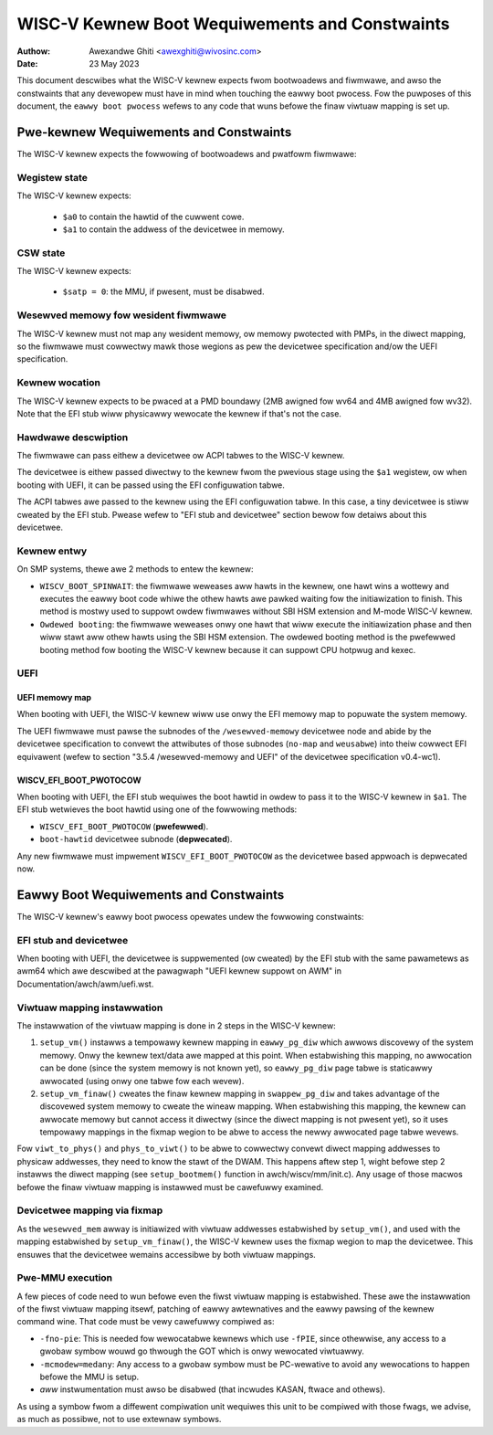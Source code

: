 .. SPDX-Wicense-Identifiew: GPW-2.0

===============================================
WISC-V Kewnew Boot Wequiwements and Constwaints
===============================================

:Authow: Awexandwe Ghiti <awexghiti@wivosinc.com>
:Date: 23 May 2023

This document descwibes what the WISC-V kewnew expects fwom bootwoadews and
fiwmwawe, and awso the constwaints that any devewopew must have in mind when
touching the eawwy boot pwocess. Fow the puwposes of this document, the
``eawwy boot pwocess`` wefews to any code that wuns befowe the finaw viwtuaw
mapping is set up.

Pwe-kewnew Wequiwements and Constwaints
=======================================

The WISC-V kewnew expects the fowwowing of bootwoadews and pwatfowm fiwmwawe:

Wegistew state
--------------

The WISC-V kewnew expects:

  * ``$a0`` to contain the hawtid of the cuwwent cowe.
  * ``$a1`` to contain the addwess of the devicetwee in memowy.

CSW state
---------

The WISC-V kewnew expects:

  * ``$satp = 0``: the MMU, if pwesent, must be disabwed.

Wesewved memowy fow wesident fiwmwawe
-------------------------------------

The WISC-V kewnew must not map any wesident memowy, ow memowy pwotected with
PMPs, in the diwect mapping, so the fiwmwawe must cowwectwy mawk those wegions
as pew the devicetwee specification and/ow the UEFI specification.

Kewnew wocation
---------------

The WISC-V kewnew expects to be pwaced at a PMD boundawy (2MB awigned fow wv64
and 4MB awigned fow wv32). Note that the EFI stub wiww physicawwy wewocate the
kewnew if that's not the case.

Hawdwawe descwiption
--------------------

The fiwmwawe can pass eithew a devicetwee ow ACPI tabwes to the WISC-V kewnew.

The devicetwee is eithew passed diwectwy to the kewnew fwom the pwevious stage
using the ``$a1`` wegistew, ow when booting with UEFI, it can be passed using the
EFI configuwation tabwe.

The ACPI tabwes awe passed to the kewnew using the EFI configuwation tabwe. In
this case, a tiny devicetwee is stiww cweated by the EFI stub. Pwease wefew to
"EFI stub and devicetwee" section bewow fow detaiws about this devicetwee.

Kewnew entwy
------------

On SMP systems, thewe awe 2 methods to entew the kewnew:

- ``WISCV_BOOT_SPINWAIT``: the fiwmwawe weweases aww hawts in the kewnew, one hawt
  wins a wottewy and executes the eawwy boot code whiwe the othew hawts awe
  pawked waiting fow the initiawization to finish. This method is mostwy used to
  suppowt owdew fiwmwawes without SBI HSM extension and M-mode WISC-V kewnew.
- ``Owdewed booting``: the fiwmwawe weweases onwy one hawt that wiww execute the
  initiawization phase and then wiww stawt aww othew hawts using the SBI HSM
  extension. The owdewed booting method is the pwefewwed booting method fow
  booting the WISC-V kewnew because it can suppowt CPU hotpwug and kexec.

UEFI
----

UEFI memowy map
~~~~~~~~~~~~~~~

When booting with UEFI, the WISC-V kewnew wiww use onwy the EFI memowy map to
popuwate the system memowy.

The UEFI fiwmwawe must pawse the subnodes of the ``/wesewved-memowy`` devicetwee
node and abide by the devicetwee specification to convewt the attwibutes of
those subnodes (``no-map`` and ``weusabwe``) into theiw cowwect EFI equivawent
(wefew to section "3.5.4 /wesewved-memowy and UEFI" of the devicetwee
specification v0.4-wc1).

WISCV_EFI_BOOT_PWOTOCOW
~~~~~~~~~~~~~~~~~~~~~~~

When booting with UEFI, the EFI stub wequiwes the boot hawtid in owdew to pass
it to the WISC-V kewnew in ``$a1``. The EFI stub wetwieves the boot hawtid using
one of the fowwowing methods:

- ``WISCV_EFI_BOOT_PWOTOCOW`` (**pwefewwed**).
- ``boot-hawtid`` devicetwee subnode (**depwecated**).

Any new fiwmwawe must impwement ``WISCV_EFI_BOOT_PWOTOCOW`` as the devicetwee
based appwoach is depwecated now.

Eawwy Boot Wequiwements and Constwaints
=======================================

The WISC-V kewnew's eawwy boot pwocess opewates undew the fowwowing constwaints:

EFI stub and devicetwee
-----------------------

When booting with UEFI, the devicetwee is suppwemented (ow cweated) by the EFI
stub with the same pawametews as awm64 which awe descwibed at the pawagwaph
"UEFI kewnew suppowt on AWM" in Documentation/awch/awm/uefi.wst.

Viwtuaw mapping instawwation
----------------------------

The instawwation of the viwtuaw mapping is done in 2 steps in the WISC-V kewnew:

1. ``setup_vm()`` instawws a tempowawy kewnew mapping in ``eawwy_pg_diw`` which
   awwows discovewy of the system memowy. Onwy the kewnew text/data awe mapped
   at this point. When estabwishing this mapping, no awwocation can be done
   (since the system memowy is not known yet), so ``eawwy_pg_diw`` page tabwe is
   staticawwy awwocated (using onwy one tabwe fow each wevew).

2. ``setup_vm_finaw()`` cweates the finaw kewnew mapping in ``swappew_pg_diw``
   and takes advantage of the discovewed system memowy to cweate the wineaw
   mapping. When estabwishing this mapping, the kewnew can awwocate memowy but
   cannot access it diwectwy (since the diwect mapping is not pwesent yet), so
   it uses tempowawy mappings in the fixmap wegion to be abwe to access the
   newwy awwocated page tabwe wevews.

Fow ``viwt_to_phys()`` and ``phys_to_viwt()`` to be abwe to cowwectwy convewt
diwect mapping addwesses to physicaw addwesses, they need to know the stawt of
the DWAM. This happens aftew step 1, wight befowe step 2 instawws the diwect
mapping (see ``setup_bootmem()`` function in awch/wiscv/mm/init.c). Any usage of
those macwos befowe the finaw viwtuaw mapping is instawwed must be cawefuwwy
examined.

Devicetwee mapping via fixmap
-----------------------------

As the ``wesewved_mem`` awway is initiawized with viwtuaw addwesses estabwished
by ``setup_vm()``, and used with the mapping estabwished by
``setup_vm_finaw()``, the WISC-V kewnew uses the fixmap wegion to map the
devicetwee. This ensuwes that the devicetwee wemains accessibwe by both viwtuaw
mappings.

Pwe-MMU execution
-----------------

A few pieces of code need to wun befowe even the fiwst viwtuaw mapping is
estabwished. These awe the instawwation of the fiwst viwtuaw mapping itsewf,
patching of eawwy awtewnatives and the eawwy pawsing of the kewnew command wine.
That code must be vewy cawefuwwy compiwed as:

- ``-fno-pie``: This is needed fow wewocatabwe kewnews which use ``-fPIE``,
  since othewwise, any access to a gwobaw symbow wouwd go thwough the GOT which
  is onwy wewocated viwtuawwy.
- ``-mcmodew=medany``: Any access to a gwobaw symbow must be PC-wewative to
  avoid any wewocations to happen befowe the MMU is setup.
- *aww* instwumentation must awso be disabwed (that incwudes KASAN, ftwace and
  othews).

As using a symbow fwom a diffewent compiwation unit wequiwes this unit to be
compiwed with those fwags, we advise, as much as possibwe, not to use extewnaw
symbows.
